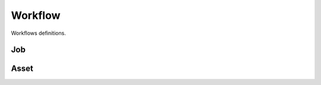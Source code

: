 Workflow
--------

Workflows definitions.

Job
+++

.. uml::

    @startuml

    [*] --> pending : submit
    pending --> in_qa : workaround_qa
    pending --> awaiting_assets : workaround_upload
    pending --> assigned: assign
    pending --> published: publish
    published --> pending: retract
    published --> scheduled: self_assign
    published : available as "job poll"
    assigned --> scheduled: schedule
    scheduled --> assigned: scheduling_issues
    awaiting_assets --> assigned: schedule_reshoot
    scheduled --> awaiting_assets: ready_for_upload
    awaiting_assets --> in_qa: upload
    in_qa --> awaiting_assets: reject
    in_qa --> approved: approve
    in_qa --> pending: reassign
    approved --> in_qa: retract_approval
    approved --> completed: deliver
    completed --> in_qa: customer_reject
    completed --> [*]

    @enduml


Asset
+++++

.. uml::

    @startuml

    state validation: Under machine\nvalidation
    state edit: Professional needs to\nwork on the Asset
    state pending: Under QA evaluation
    state discarded: Not going\nto be used
    state post_processing: Internal\npost processing
    state approved: Approved by QA
    state reserved: Will not be delivered\nbut is available for Briefy.
    state delivered: Delivered to\nthe customer.
    state rejected: Customer rejected\nthe Asset.

    [*] --> validation : submit\n(Professional)
    validation --> edit : invalidate\n(System)
    validation --> pending : validate\n(System)
    edit --> pending : validate\n(QA)
    edit --> validation : submit\n(QA)
    pending --> discarded : discard\n(QA)
    discarded --> pending : retract\n(QA)
    delivered --> rejected : reject\n(QA)
    pending --> post_processing : process\n(QA)
    post_processing --> pending : processed\n(QA)
    pending --> reserved : reserve\n(QA)
    approved --> reserved : reserve\n(QA)
    pending --> edit: request_edit\n(QA)
    pending --> approved: approve\n(QA)
    reserved --> approved: approve\n(QA)
    approved --> pending : retract\n(QA)
    rejected --> pending : retract\n(Customer)
    reserved --> pending : retract\n(QA)
    approved --> delivered : deliver\n(QA)

    @enduml

